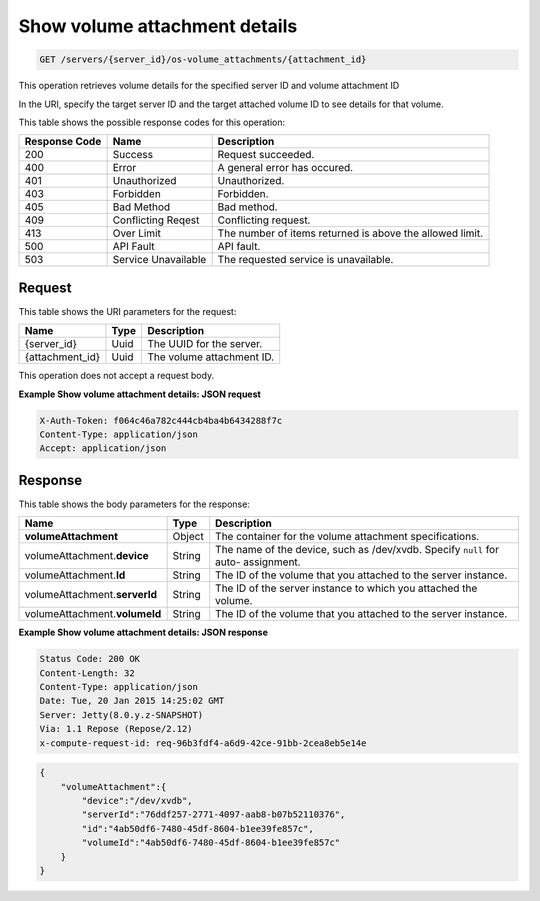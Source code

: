 
.. THIS OUTPUT IS GENERATED FROM THE WADL. DO NOT EDIT.

.. _get-show-volume-attachment-details-servers-server-id-os-volume-attachments-attachment-id:

Show volume attachment details
^^^^^^^^^^^^^^^^^^^^^^^^^^^^^^^^^^^^^^^^^^^^^^^^^^^^^^^^^^^^^^^^^^^^^^^^^^^^^^^^

.. code::

    GET /servers/{server_id}/os-volume_attachments/{attachment_id}

This operation retrieves volume details for the specified server ID and volume attachment ID

In the URI, specify the target server ID and the target attached volume ID to see details for that volume.



This table shows the possible response codes for this operation:


+--------------------------+-------------------------+-------------------------+
|Response Code             |Name                     |Description              |
+==========================+=========================+=========================+
|200                       |Success                  |Request succeeded.       |
+--------------------------+-------------------------+-------------------------+
|400                       |Error                    |A general error has      |
|                          |                         |occured.                 |
+--------------------------+-------------------------+-------------------------+
|401                       |Unauthorized             |Unauthorized.            |
+--------------------------+-------------------------+-------------------------+
|403                       |Forbidden                |Forbidden.               |
+--------------------------+-------------------------+-------------------------+
|405                       |Bad Method               |Bad method.              |
+--------------------------+-------------------------+-------------------------+
|409                       |Conflicting Reqest       |Conflicting request.     |
+--------------------------+-------------------------+-------------------------+
|413                       |Over Limit               |The number of items      |
|                          |                         |returned is above the    |
|                          |                         |allowed limit.           |
+--------------------------+-------------------------+-------------------------+
|500                       |API Fault                |API fault.               |
+--------------------------+-------------------------+-------------------------+
|503                       |Service Unavailable      |The requested service is |
|                          |                         |unavailable.             |
+--------------------------+-------------------------+-------------------------+


Request
""""""""""""""""




This table shows the URI parameters for the request:

+--------------------------+-------------------------+-------------------------+
|Name                      |Type                     |Description              |
+==========================+=========================+=========================+
|{server_id}               |Uuid                     |The UUID for the server. |
+--------------------------+-------------------------+-------------------------+
|{attachment_id}           |Uuid                     |The volume attachment ID.|
+--------------------------+-------------------------+-------------------------+





This operation does not accept a request body.




**Example Show volume attachment details: JSON request**


.. code::

   X-Auth-Token: f064c46a782c444cb4ba4b6434288f7c
   Content-Type: application/json
   Accept: application/json





Response
""""""""""""""""





This table shows the body parameters for the response:

+-------------------------------+-----------------------+----------------------+
|Name                           |Type                   |Description           |
+===============================+=======================+======================+
|**volumeAttachment**           |Object                 |The container for the |
|                               |                       |volume attachment     |
|                               |                       |specifications.       |
+-------------------------------+-----------------------+----------------------+
|volumeAttachment.\ **device**  |String                 |The name of the       |
|                               |                       |device, such as       |
|                               |                       |/dev/xvdb. Specify    |
|                               |                       |``null`` for auto-    |
|                               |                       |assignment.           |
+-------------------------------+-----------------------+----------------------+
|volumeAttachment.\ **Id**      |String                 |The ID of the volume  |
|                               |                       |that you attached to  |
|                               |                       |the server instance.  |
+-------------------------------+-----------------------+----------------------+
|volumeAttachment.\ **serverId**|String                 |The ID of the server  |
|                               |                       |instance to which you |
|                               |                       |attached the volume.  |
+-------------------------------+-----------------------+----------------------+
|volumeAttachment.\ **volumeId**|String                 |The ID of the volume  |
|                               |                       |that you attached to  |
|                               |                       |the server instance.  |
+-------------------------------+-----------------------+----------------------+







**Example Show volume attachment details: JSON response**


.. code::

       Status Code: 200 OK
       Content-Length: 32
       Content-Type: application/json
       Date: Tue, 20 Jan 2015 14:25:02 GMT
       Server: Jetty(8.0.y.z-SNAPSHOT)
       Via: 1.1 Repose (Repose/2.12)
       x-compute-request-id: req-96b3fdf4-a6d9-42ce-91bb-2cea8eb5e14e


.. code::

   {
       "volumeAttachment":{
           "device":"/dev/xvdb",
           "serverId":"76ddf257-2771-4097-aab8-b07b52110376",
           "id":"4ab50df6-7480-45df-8604-b1ee39fe857c",
           "volumeId":"4ab50df6-7480-45df-8604-b1ee39fe857c"
       }
   }




